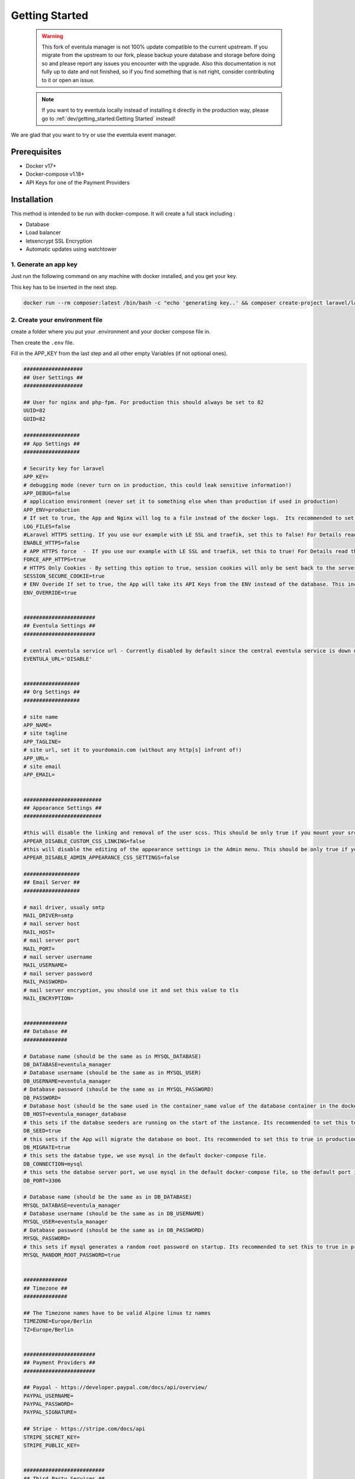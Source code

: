 
Getting Started
==================================================

    .. warning::

        This fork of eventula manager is not 100% update compatible to the current upstream. If you migrate from the upstream to our fork, please backup youre database and storage before doing so and please report any issues you encounter with the upgrade. Also this documentation is not fully up to date and not finished, so if you find something that is not right, consider contributing to it or open an issue. 

    .. note::
        If you want to try eventula locally instead of installing it directly in the production way, please go to :ref:`dev/getting_started:Getting Started` instead! 

We are glad that you want to try or use the eventula event manager.


Prerequisites
..............

- Docker v17+
- Docker-compose v1.18+
- API Keys for one of the Payment Providers

Installation
..................................................................

This method is intended to be run with docker-compose. It will create a full stack including :

- Database
- Load balancer
- letsencrypt SSL Encryption
- Automatic updates using watchtower

1. Generate an app key 
^^^^^^^^^^^^^^^^^^^^^^^^^
Just run the following command on any machine with docker installed, and you get your key. 

This key has to be inserted in the next step.

.. code-block:: bash

    docker run --rm composer:latest /bin/bash -c "echo 'generating key..' && composer create-project laravel/laravel example-app >/dev/null 2>/dev/null && cd example-app && php artisan key:generate >/dev/null 2>/dev/null && cat .env | grep APP_KEY=b"



2. Create your environment file
^^^^^^^^^^^^^^^^^^^^^^^^^^^^^^^^^^^^^^^^^^^^^^^^^^
create a folder where you put your .environment and your docker compose file in. 

Then create the ``.env`` file. 

Fill in the APP_KEY from the last step and all other empty Variables (if not optional ones).

.. code-block:: bash

    ###################
    ## User Settings ##
    ###################

    ## User for nginx and php-fpm. For production this should always be set to 82
    UUID=82
    GUID=82

    ##################
    ## App Settings ##
    ##################

    # Security key for laravel
    APP_KEY=
    # debugging mode (never turn on in production, this could leak sensitive information!)
    APP_DEBUG=false
    # application environment (never set it to something else when than production if used in production)
    APP_ENV=production
    # If set to true, the App and Nginx will log to a file instead of the docker logs.  Its recommended to set this to false in production
    LOG_FILES=false
    #Laravel HTTPS setting. If you use our example with LE SSL and traefik, set this to false! For Details read the HTTPS/Reverse Proxy sections in the Documentation (https://eventula.lan2play.de/admin/getting_started.html#https)
    ENABLE_HTTPS=false
    # APP HTTPS force  -  If you use our example with LE SSL and traefik, set this to true! For Details read the HTTPS/Reverse Proxy sections in the Documentation (https://eventula.lan2play.de/admin/getting_started.html#https)
    FORCE_APP_HTTPS=true
    # HTTPS Only Cookies - By setting this option to true, session cookies will only be sent back to the server if the browser has a HTTPS connection. This will keep the cookie from being sent to you if it can not be done securely.
    SESSION_SECURE_COOKIE=true
    # ENV Overide If set to true, the App will take its API Keys from the ENV instead of the database. This includes Paypal, Stripe, Facebook, Challonge, Google Analytics, Facebook Analytics and Steam. With the default setting, you have to configure those credentials below.
    ENV_OVERRIDE=true


    #######################
    ## Eventula Settings ##
    #######################
    
    # central eventula service url - Currently disabled by default since the central eventula service is down most of the time and this results in timeouts of the event admin page. To use the connection to eventula.com, set the env to 'https://eventula.com'
    EVENTULA_URL='DISABLE'


    ##################
    ## Org Settings ##
    ##################

    # site name
    APP_NAME=
    # site tagline
    APP_TAGLINE=
    # site url, set it to yourdomain.com (without any http[s] infront of!) 
    APP_URL=
    # site email
    APP_EMAIL=


    #########################
    ## Appearance Settings ##
    #########################
    
    #this will disable the linking and removal of the user scss. This should be only true if you mount your src folder inside the container, for example while developing. This should be false in a production environment! 
    APPEAR_DISABLE_CUSTOM_CSS_LINKING=false
    #this will disable the editing of the appearance settings in the Admin menu. This should be only true if you mount your custom scss into the container. For Details read the custom styling sections in the Documentation (https://eventula.lan2play.de/admin/getting_started.html#custom-styling)
    APPEAR_DISABLE_ADMIN_APPEARANCE_CSS_SETTINGS=false

    ##################
    ## Email Server ##
    ##################

    # mail driver, usualy smtp 
    MAIL_DRIVER=smtp
    # mail server host 
    MAIL_HOST=
    # mail server port 
    MAIL_PORT=
    # mail server username 
    MAIL_USERNAME=
    # mail server password 
    MAIL_PASSWORD=
    # mail server encryption, you should use it and set this value to tls
    MAIL_ENCRYPTION=


    ##############
    ## Database ##
    ##############

    # Database name (should be the same as in MYSQL_DATABASE)
    DB_DATABASE=eventula_manager
    # Database username (should be the same as in MYSQL_USER)
    DB_USERNAME=eventula_manager
    # Database password (should be the same as in MYSQL_PASSWORD)
    DB_PASSWORD=
    # Database host (should be the same used in the container_name value of the database container in the docker-compose.yml file)
    DB_HOST=eventula_manager_database
    # this sets if the databse seeders are running on the start of the instance. Its recommended to set this to true in production
    DB_SEED=true
    # this sets if the App will migrate the database on boot. Its recommended to set this to true in production
    DB_MIGRATE=true
    # this sets the databse type, we use mysql in the default docker-compose file.
    DB_CONNECTION=mysql
    # this sets the databse server port, we use mysql in the default docker-compose file, so the default port is 3306.
    DB_PORT=3306

    # Database name (should be the same as in DB_DATABASE)
    MYSQL_DATABASE=eventula_manager
    # Database username (should be the same as in DB_USERNAME)
    MYSQL_USER=eventula_manager
    # Database password (should be the same as in DB_PASSWORD)
    MYSQL_PASSWORD=
    # this sets if mysql generates a random root password on startup. Its recommended to set this to true in production
    MYSQL_RANDOM_ROOT_PASSWORD=true


    ##############
    ## Timezone ##
    ##############

    ## The Timezone names have to be valid Alpine linux tz names
    TIMEZONE=Europe/Berlin
    TZ=Europe/Berlin


    #######################
    ## Payment Providers ##
    #######################

    ## Paypal - https://developer.paypal.com/docs/api/overview/
    PAYPAL_USERNAME=
    PAYPAL_PASSWORD=
    PAYPAL_SIGNATURE=

    ## Stripe - https://stripe.com/docs/api
    STRIPE_SECRET_KEY=
    STRIPE_PUBLIC_KEY=


    ##########################
    ## Third Party Services ##
    ##########################

    ## Google Analytics (Optional) - https://api.google.com
    GOOGLE_ANALYTICS_TRACKING_ID=

    ## Steam (optional) - https://steamcommunity.com/dev/apikey
    STEAM_API_KEY=

    ## Tournaments (optional) - https://challonge.com/settings/developer
    CHALLONGE_API_KEY=

    ## Facebook (optional) - https://developers.facebook.com
    FACEBOOK_APP_ID=
    FACEBOOK_APP_SECRET=




3. Create your docker-compose.yml file
^^^^^^^^^^^^^^^^^^^^^^^^^^^^^^^^^^^^^^^^^^^^^^^^^^

``docker-compose.yml``

.. code-block:: yaml

    version: "3.4"
    services:
        app:
            image: lan2play/eventula-manager:latest
            restart: unless-stopped
            volumes:
            - eventula_manager_storage:/web/html/storage/
            expose:
            - "80"
            env_file:
            - ./.env
            container_name: eventula_manager_app
            labels:
            - "com.centurylinklabs.watchtower.scope=ev01"
            - "traefik.enable=true"
            - "traefik.http.routers.ev01.rule=Host(`${APP_URL}`)"
            - "traefik.http.routers.ev01.entrypoints=websecure"
            - "traefik.http.routers.ev01.tls.certresolver=le"
            - "traefik.http.services.myservice.loadbalancer.server.port=80"
        database:
            image: mysql:8
            restart: unless-stopped
            volumes:
            - eventula_manager_database:/var/lib/mysql
            env_file:
            - ./.env
            container_name: eventula_manager_database
            labels:
            - "com.centurylinklabs.watchtower.scope=ev01"
        loadbalancer:
            image: traefik:latest
            restart: unless-stopped
            volumes:
            - /var/run/docker.sock:/var/run/docker.sock:ro
            - eventula_manager_acme:/acme:z
            env_file:
            - ./.env
            ports:
            - 80:80/tcp
            - 443:443/tcp
            command:
            - --providers.docker=true
            - --entryPoints.web.address=:80
            - --entryPoints.web.http.redirections.entryPoint.to=websecure
            - --entryPoints.web.http.redirections.entryPoint.scheme=https
            - --entryPoints.websecure.address=:443
            - --providers.docker.exposedByDefault=false
            - --certificatesresolvers.le.acme.email=${APP_EMAIL}
            - --certificatesresolvers.le.acme.storage=/acme/acme.json
            - --certificatesresolvers.le.acme.tlschallenge=true
            container_name: eventula_manager_loadbalancer
            labels:
            - "com.centurylinklabs.watchtower.scope=ev01"
        watchtower_ev01:
            image: containrrr/watchtower
            restart: unless-stopped
            volumes:
            - /var/run/docker.sock:/var/run/docker.sock
            command: '--interval 240 --cleanup --scope ev01'
            labels:
            - "com.centurylinklabs.watchtower.scope=ev01"
            container_name: eventula_manager_watchtower
    volumes:
        eventula_manager_database:
            name: eventula_manager_database
        eventula_manager_storage:
            name: eventula_manager_storage
        eventula_manager_acme:
            name: eventula_manager_acme

4. Start your stack and wait
^^^^^^^^^^^^^^^^^^^^^^^^^^^^^^^^^^^^^^^^^^^^^^^^^^

Run ``docker compose up -d && docker compose logs -f`` or ``docker-compose up -d && docker-compose logs -f`` depending on your docker compose version. 

Give the stack a few minutes to start. In the beginning there will be errors that come from the missing database availability, you can ignore them.

After a few minutes your log should show ``NOTICE: ready to handle connections`` and should be reachable with ``https://$APP_URL`` in your browser.



5. Installation Page
^^^^^^^^^^^^^^^^^^^^^^^^^^^^^^^^^^^^^^^^^^^^^^^^^^
the last step before you can use the event manager is the installation page, it will pop up after the initial startup.

- You have to fill out all the input fields in Step 1 & Step 2 
- You have to fill out at least the API credentials for one of the payment providers in Step 3 
- Finnaly click on Confirm to get redirected to your working Managers settings Page.

.. image:: ../images/Installation01.png
   :height: 1136px
   :width: 910px
   :scale: 50 %
   :alt: eventula installation page
   :align: center




6. After the Installation
^^^^^^^^^^^^^^^^^^^^^^^^^^^^^^^^^^^^^^^^^^^^^^^^^^

- To get to your front page, klick on the page title at the top left. 

- If you want to go back to the Admin area you can do this by opening the menue while clicking onto your username in the top right corner and the entry ``Admin``.

- If you want to know all about the settings, take a look into the :ref:`admin/settings/basic:Settings` documentation. 



HTTPS
..................................................................

    .. warning::

        This is not relevant when using our example from above! Only set ENABLE_HTTPS to true if you want to do SSL termination within the eventula containers nginx. It is not recommended to use eventula without a reverse proxy infront of.

To enable HTTPS directly on the eventula container set ``ENABLE_HTTPS=true``. 

If you wish to use your own certs, copy them to ``resources/certs`` or mount in the certs to the ``/etc/nginx/certs`` directory on the container. 

You have to rename the certs to ```eventula_manager.crt``` and ```eventula_manager.key```.





Running behind a reverse proxy
..................................................................

    .. warning::

        This is not relevant when using our example from above, as its already configured this way!

If you want to run eventula with http and a reverse proxy in front which serves it to the web via https you have to enable set ``ENABLE_HTTPS=false`` and ``FORCE_APP_HTTPS=true`` in your env file / your docker-compose.yml . 

This will run the NGINX running eventula in http mode but it will force the https link schema for all the links in eventula.


Secret Managers
..................................................................
The Event Manager ships with a file reader for Env variables such as Passwords as API Keys for Secrets Managers such as Ranchers Secret Manager, EnvKey and Summon. To use it append ``_FILE`` to the Env variable and change the value to be the location of the secret file located on the container! It is recommended you mount a secrets directory into the container for example:

If we add the volume; ``resources/secrets/:/run/secrets`` and store our ``DB_PASSWORD`` in a file called ``DB_PASSWORD`` in ``resources/secrets/`` directory, we can set ``DB_PASSWORD_FILE=/run/secrets/DB_PASSWORD`` and the app will read the file and inject the password into the Environment Variable ``DB_PASSWORD``.

Caveats
^^^^^^^^^^^^^^^^^^^^^^^^^

- Only one entry per file
- File must only container value
- The file can be named anything, but it must be reflected in the ``_FILE`` env variable
- It will only work on the following Env Variables;

  - ``APP_URL``
  - ``APP_EMAIL``
  - ``DB_PORT``
  - ``DB_HOST``
  - ``DB_PASSWORD``
  - ``MAIL_HOST``
  - ``MAIL_USERNAME``
  - ``MAIL_PASSWORD``
  - ``STEAM_API_KEY``
  - ``CHALLONGE_API_KEY``
  - ``APP_KEY``
  - ``CHALLONGE_API_KEY``
  - ``FACEBOOK_APP_ID``
  - ``FACEBOOK_APP_SECRET``
  - ``STRIPE_PUBLIC_KEY``
  - ``STRIPE_SECRET_KEY``
  - ``PAYPAL_USERNAME``
  - ``PAYPAL_PASSWORD``
  - ``PAYPAL_SIGNATURE``
  - ``ANALYTICS_TRACKING_ID``
  - ``ANALYTICS_TRACKING_ID``
  - ``ANALYTICS_TRACKING_ID``
  - ``ANALYTICS_TRACKING_ID``
  - ``APPEAR_DISABLE_CUSTOM_CSS_LINKING``
  - ``APPEAR_DISABLE_ADMIN_APPEARANCE_CSS_SETTINGS``
  - ``ENV_OVERRIDE``


Custom Styling
..................................................................

By default eventula will copy the two relevant files for customisation into ``/web/html/storage/user/scss`` folder, which therfore is in your storage mount and use those afterwards. 

To recompile or customize these SCSS files use the http://localhost/admin/appearance (change localhost ofc with the URL of your eventula host). For more Information look into :ref:`admin/settings/basic:Appearance`

If you want to bring those two files ( ``_user-variables.scss`` and ``_user-override.scss``) with your compose file, please mount them to that folder mentioned above. 

.. warning::
    Keep in mind that if you do so, the ``_user-variables.scss`` overwrite the Appearance settings in the database only on the startup of the container. And hitting save in the :ref:`admin/settings/basic:Appearance` settings also will overwrite your mounted  ``_user-variables.scss`` . You can prevent the editing in the Admin panel with setting the Env ``APPEAR_DISABLE_ADMIN_APPEARANCE_CSS_SETTINGS`` to ``true`` .

.. warning::

    Mounting them to they're regular path ( ``/web/html/resources/assets/sass/app/modules`` / ``/web/html/resources/assets/sass/app/components`` ) will get them deleted on the container startup (see APPEAR_DISABLE_CUSTOM_CSS_LINKING in https://github.com/Lan2Play/eventula-manager/blob/master/resources/docker/root/run/docker-entrypoint.sh)


